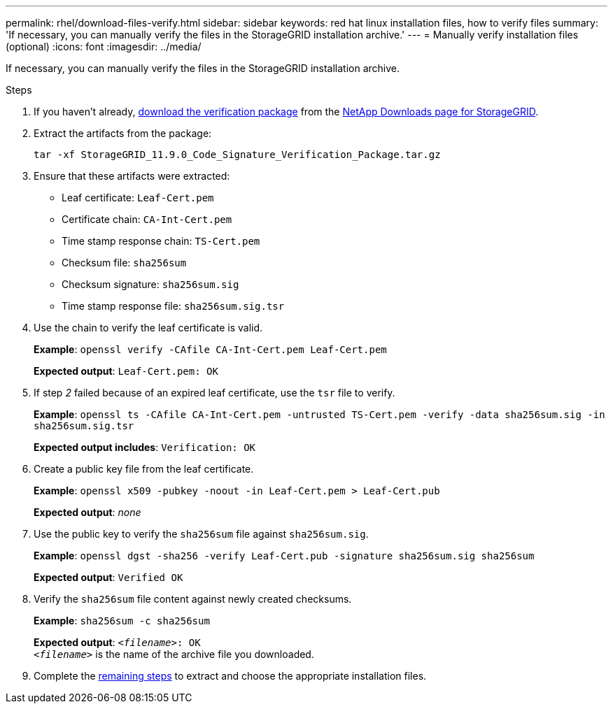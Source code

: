 ---
permalink: rhel/download-files-verify.html
sidebar: sidebar
keywords: red hat linux installation files, how to verify files
summary: 'If necessary, you can manually verify the files in the StorageGRID installation archive.'
---
= Manually verify installation files (optional) 
:icons: font
:imagesdir: ../media/

[.lead]
If necessary, you can manually verify the files in the StorageGRID installation archive.

.Steps

. If you haven't already, link:../rhel/downloading-and-extracting-storagegrid-installation-files.html#download-verification-package[download the verification package] from the https://mysupport.netapp.com/site/products/all/details/storagegrid/downloads-tab[NetApp Downloads page for StorageGRID^].
. Extract the artifacts from the package:
+
`tar -xf StorageGRID_11.9.0_Code_Signature_Verification_Package.tar.gz`
. Ensure that these artifacts were extracted:

* Leaf certificate: `Leaf-Cert.pem`
* Certificate chain: `CA-Int-Cert.pem`
* Time stamp response chain: `TS-Cert.pem`
* Checksum file: `sha256sum`
* Checksum signature: `sha256sum.sig`
* Time stamp response file: `sha256sum.sig.tsr`

. Use the chain to verify the leaf certificate is valid.
+
*Example*: `openssl verify -CAfile CA-Int-Cert.pem Leaf-Cert.pem`
+
*Expected output*: `Leaf-Cert.pem: OK`
. If step _2_ failed because of an expired leaf certificate, use the `tsr` file to verify.
+
*Example*: `openssl ts -CAfile CA-Int-Cert.pem -untrusted TS-Cert.pem -verify -data sha256sum.sig -in sha256sum.sig.tsr`
+
*Expected output includes*: `Verification: OK`
. Create a public key file from the leaf certificate.
+
*Example*: `openssl x509 -pubkey -noout -in Leaf-Cert.pem > Leaf-Cert.pub`
+
*Expected output*: _none_
. Use the public key to verify the `sha256sum` file against `sha256sum.sig`.
+
*Example*: `openssl dgst -sha256 -verify Leaf-Cert.pub -signature sha256sum.sig sha256sum`
+
*Expected output*: `Verified OK`
. Verify the `sha256sum` file content against newly created checksums.
+
*Example*: `sha256sum -c sha256sum`
+
*Expected output*: `_<filename>_: OK` +
`_<filename>_` is the name of the archive file you downloaded.

. Complete the link:../rhel/downloading-and-extracting-storagegrid-installation-files.html[remaining steps] to extract and choose the appropriate installation files. 